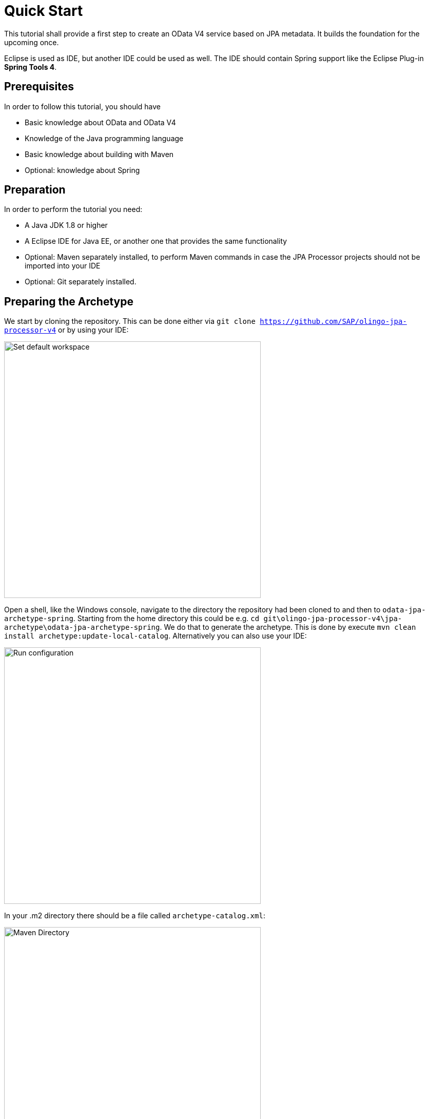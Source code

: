 = Quick Start

This tutorial shall provide a first step to create an OData V4 service based on JPA metadata. It builds the foundation for the upcoming once.

Eclipse is used as IDE, but another IDE could be used as well. The IDE should contain Spring support like the Eclipse Plug-in *Spring Tools 4*.

== Prerequisites

In order to follow this tutorial, you should have

* Basic knowledge about OData and OData V4
* Knowledge of the Java programming language
* Basic knowledge about building with Maven
* Optional: knowledge about Spring

== Preparation

In order to perform the tutorial you need:

* A Java JDK 1.8 or higher
* A Eclipse IDE for Java EE, or another one that provides the same functionality
* Optional: Maven separately installed, to perform  Maven commands in case the JPA Processor projects should not be imported into your IDE
* Optional: Git separately installed.

== Preparing the Archetype

We start by cloning the repository. This can be done either via `git clone https://github.com/SAP/olingo-jpa-processor-v4` or by using your IDE:

image:../images/quick-start/GitClone.png[Set default workspace, 500]

Open a shell, like the Windows console, navigate to the directory the repository had been cloned to and then to `odata-jpa-archetype-spring`. Starting from the home directory this could be e.g. `cd git\olingo-jpa-processor-v4\jpa-archetype\odata-jpa-archetype-spring`. We do that to generate the archetype. This is done by execute `mvn clean install archetype:update-local-catalog`. Alternatively you can also use your IDE:

image:../images/quick-start/runConfiguration.png[Run configuration, 500]

In your .m2 directory there should be a file called `archetype-catalog.xml`:

image:../images/quick-start/m2-directory.png[Maven Directory, 500]

This should contain the information about archetype:

[source,xml]
----
<archetype-catalog xmlns="http://maven.apache.org/plugins/maven-archetype-plugin/archetype-catalog/1.0.0" xmlns:xsi="http://www.w3.org/2001/XMLSchema-instance"
  xsi:schemaLocation="http://maven.apache.org/plugins/maven-archetype-plugin/archetype-catalog/1.0.0 http://maven.apache.org/xsd/archetype-catalog-1.0.0.xsd">
  <archetypes>
    <archetype>
        <groupId>com.sap.olingo</groupId>
        <artifactId>odata-jpa-archetype-spring</artifactId>
        <version>1.0.9</version>
    </archetype>
  </archetypes>
</archetype-catalog>
----

== Creating a Project

Now that we have generated the archetype, we can create a maven project. In Eclipse we can do so by performing the following steps. Choose _File -> New -> Others_ and select _Maven Project_:

image:../images/quick-start/MavenCreateProject.png[Maven Create Project, 500]


Then we have to choose the workspace. Choose _Use default Workspace location_:

image:../images/quick-start/MavenNewProject.png[Maven New Project, 500]

Next choose the archetype _odata-jpa-archetype-spring_. You can use _com.sap.olingo_ as filter:


image:../images/quick-start/MavenSelectArchetype.png[Maven Select Archetype, 500]

As a last step some parameter have to be provided:

[options="header"]
|===
|Parameter Name   |Value 
//-------------
|Group Id|com.example
|Artifact Id|trippin
|punit|Trippin
|schema|Trippin
|entity-table|Person
|value-object-table|Trip
|===

image:../images/quick-start/MavenSetParameterArchetype.png[Set parameter archetype, 500]

After _Finish_ was pressed a project gets created:

image:../images/quick-start/Project.png[Maven Project, 600]

== Test the Service

. The project contains already some integration tests, which we can execute. The test base on [REST Assured](https://github.com/rest-assured/). They are located under `src/test/java` in package `com.exmple.trippin.integrationtest`. Right click on the project: _Run As -> JUnit Test_.
. The service can be started. Right click on the project: _Run As -> Spring Boot App_. In the favoured browser you should be able to execute e.g. one of the following requests:

   * http://localhost:9010/Trippin/v1/
   * http://localhost:9010/Trippin/v1/$metadata
   * http://localhost:9010/Trippin/v1/Persons

. We can create entities either using `curl` command or a rest tool like https://jmeter.apache.org[Apache JMeter™], https://www.postman.com[Postman] or a browser plugin.
   * Curl:

     curl -X POST http://localhost:9010/Trippin/v1/Persons -H "Content-Type:application/json" -d "{\"Data\" : \"Hallo Welt\"}"
   
   * Rest tool:

     URL: http://localhost:9010/Trippin/v1/Persons
     
     Header: Content-Type:application/json

     { "Data " :  "Hallo Welt "}
 

The result can be checked the by executing  http://localhost:9010/Trippin/v1/Persons?$format=json

== Explanation

=== Dependencies

Looking at the `pom.xml` file we see that the latest version (which is available when the tutorial was written) of 
https://github.com/h2database/h2database[H2 Database] shall be used, which requires a later version of 
https://github.com/flyway/flyway[Flyway] as well.

To use the JPA Processor the following dependency is all that is required:

[source,xml]
----
  <dependency>
      <groupId>com.sap.olingo</groupId>
      <artifactId>odata-jpa-processor</artifactId>
      <version>${processor.version}</version>
  </dependency>
----

* _odata-jpa-processor_ comes with a dependency to _odata-jpa-metadata_. The later one is responsible to convert the JPA annotations into OData metadata. The first one provides the necessary code to handle data requests like queries or changes. _odata-jpa-metadata_ can be used stand alone, if the request handling should be done differently.

The other JPA Processor dependencies are **optional**:

* _odata-jpa-spring-support_ contains a small set of parameter to be used in the Spring `application.yml`.
* _odata-jpa-processor-cb_ contains an enhancement of JPAs Criteria Builder interface, which allows the JPA Processor to use window function ROW_NUMBER and LIMIT/OFFSET in sub queries. Two things have to be pointed out:
  . This part is still in a beta state.
  . Not all databases support ROW_NUMBER with OVER (PARTITION BY ...)

=== Configuration

JPA Processor need to be customized to work properly. Package `com.example.trippin.config` contains two classes that provide this information. The first is `EclipseLinkJpaConfiguration`, 
which is needed to make use of http://www.eclipse.org/eclipselink/[Eclipselink]. For our service the most important part is in method `customerEntityManagerFactory`. Here we provide with `.packages(EntityTemplate.class)` a reference to a package that contains the JPA entities and so defines our persistence-unit.

The second one is `ProcessorConfiguration`. It has two methods. The first one creates a service context, which should be valid for the live time of the service:

[source,java]
----
@Bean
public JPAODataSessionContextAccess sessionContext(@Autowired final EntityManagerFactory emf) 
  throws ODataException {
  
  return JPAODataServiceContext.with()
      .setPUnit(punit) //<1>
      .setEntityManagerFactory(emf)
      .setTypePackage(rootPackages) //<2>
      .setRequestMappingPath("Trippin/v1") //<3>
      .build();
}
----

<1> With _punit_, the persistence-unit name, we define the _Namespace_ of the service. 

<2> The same source has the name of the _rootPackage_, which is needed once we want to build Java based Functions and Actions. 

<3> The _RequestMappingPath_ is needed by Olingo in case a service uses Spring.

[NOTE]
====
The namepsace can be found in the metadata, after executing http://localhost:9010/Trippin/v1/$metadata:
[source,xml]
----
<edmx:Edmx xmlns:edmx="http://docs.oasis-open.org/odata/ns/edmx" Version="4.0">
  <edmx:DataServices>
    <Schema xmlns="http://docs.oasis-open.org/odata/ns/edm" Namespace="Trippin">
      ...
    <Schema>
  </edmx:DataServices>
</edmx:Edmx>
----
====

[NOTE]
====
The persistence-unit name is injected from the `application.yml` that is located in `/src/main/resources/`. 

====

The second one is the creation of a request context, which is created for each request:

[source,java]
----
  @Bean
  @Scope(scopeName = SCOPE_REQUEST)
  public JPAODataRequestContext requestContext() {

    return JPAODataRequestContext.with()
        .setCUDRequestHandler(new JPAExampleCUDRequestHandler()) //<1>
        .setDebugSupport(new DefaultDebugSupport()) //<2>
        .build();
  }  
----

In the beginning of a service development two instances are provided:

<1> For each request that shall process changing requests an instance of a sub-class of `JPAAbstractCUDRequestHandler` must be provided. The project uses a generic implementation `JPAExampleCUDRequestHandler`, which is handy during prototyping and model development, but was not created with the intend of productive usage, especially as this is the place to implement business logic.

<2> Olingo grants some insights into the request processing with the so called _Debug Support_. The JPA Process supports this as well. As our service shall provide the debug information, an instance of `DefaultDebugSupport` is provided. The debug information can be retrieved by adding `odata-debug=html` or `odata-debug=json` to the query. E.g.:  http://localhost:9010/Trippin/v1/Persons?odata-debug=html

=== Controller

The Spring controller implementation in _com.example.trippin.controller_ is simple. It just creates a `JPAODataRequestHandler` instance and triggers the processing.

[source,java]
----
  @RequestMapping(value = "**", method = { RequestMethod.GET, RequestMethod.PATCH,
      RequestMethod.POST, RequestMethod.DELETE })
  public void crud(final HttpServletRequest req, final HttpServletResponse resp) throws ODataException {

    new JPAODataRequestHandler(serviceContext, requestContext).process(req, resp);
  }
----

=== Model

The model is located in `com.example.trippin.model`. It contains as of now only two entities: _Person_ in `EntityTemplate` and _Trip_ in `ValueObjectTemplate`.

== Next steps

To learn more about the options the JPA Processor provides a growing set of 
xref:../Questions/Questions.adoc[tutorials] is provided.

In addition, a set of previous tutorials exist:
xref:/jpa-tutorial/Tutorials/Introduction/Introduction.md[old tutorials].
Even so they are not always up to date, they can be helpful.
